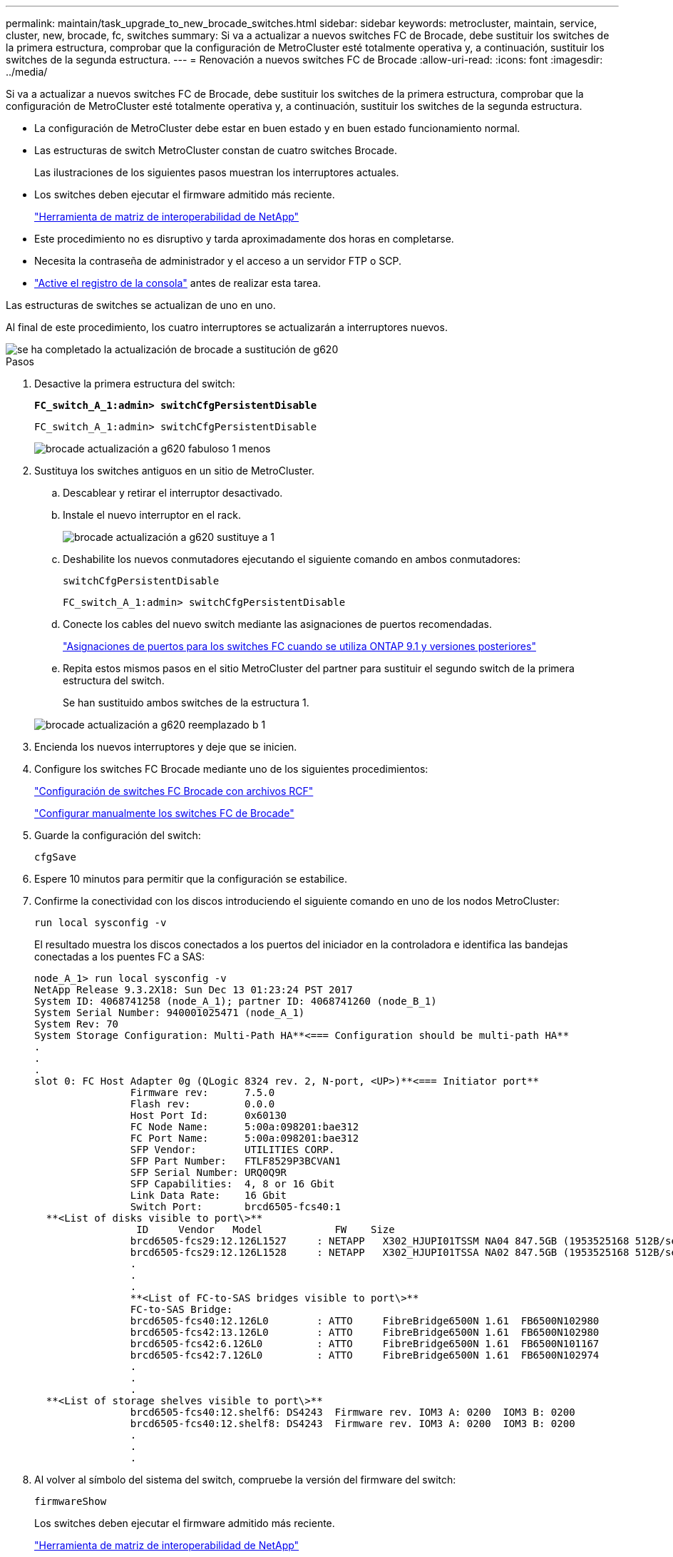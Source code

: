 ---
permalink: maintain/task_upgrade_to_new_brocade_switches.html 
sidebar: sidebar 
keywords: metrocluster, maintain, service, cluster, new, brocade, fc, switches 
summary: Si va a actualizar a nuevos switches FC de Brocade, debe sustituir los switches de la primera estructura, comprobar que la configuración de MetroCluster esté totalmente operativa y, a continuación, sustituir los switches de la segunda estructura. 
---
= Renovación a nuevos switches FC de Brocade
:allow-uri-read: 
:icons: font
:imagesdir: ../media/


[role="lead"]
Si va a actualizar a nuevos switches FC de Brocade, debe sustituir los switches de la primera estructura, comprobar que la configuración de MetroCluster esté totalmente operativa y, a continuación, sustituir los switches de la segunda estructura.

* La configuración de MetroCluster debe estar en buen estado y en buen estado funcionamiento normal.
* Las estructuras de switch MetroCluster constan de cuatro switches Brocade.
+
Las ilustraciones de los siguientes pasos muestran los interruptores actuales.

* Los switches deben ejecutar el firmware admitido más reciente.
+
https://mysupport.netapp.com/matrix["Herramienta de matriz de interoperabilidad de NetApp"^]

* Este procedimiento no es disruptivo y tarda aproximadamente dos horas en completarse.
* Necesita la contraseña de administrador y el acceso a un servidor FTP o SCP.
* link:enable-console-logging-before-maintenance.html["Active el registro de la consola"] antes de realizar esta tarea.


Las estructuras de switches se actualizan de uno en uno.

Al final de este procedimiento, los cuatro interruptores se actualizarán a interruptores nuevos.

image::../media/brocade_upgr_to_g620_replacement_completed.gif[se ha completado la actualización de brocade a sustitución de g620]

.Pasos
. Desactive la primera estructura del switch:
+
`*FC_switch_A_1:admin> switchCfgPersistentDisable*`

+
[listing]
----
FC_switch_A_1:admin> switchCfgPersistentDisable
----
+
image::../media/brocade_upgr_to_g620_fab_1_down.gif[brocade actualización a g620 fabuloso 1 menos]

. Sustituya los switches antiguos en un sitio de MetroCluster.
+
.. Descablear y retirar el interruptor desactivado.
.. Instale el nuevo interruptor en el rack.
+
image::../media/brocade_upgr_to_g620_replaced_a_1.gif[brocade actualización a g620 sustituye a 1]

.. Deshabilite los nuevos conmutadores ejecutando el siguiente comando en ambos conmutadores:
+
`switchCfgPersistentDisable`

+
[listing]
----
FC_switch_A_1:admin> switchCfgPersistentDisable
----
.. Conecte los cables del nuevo switch mediante las asignaciones de puertos recomendadas.
+
link:concept_port_assignments_for_fc_switches_when_using_ontap_9_1_and_later.html["Asignaciones de puertos para los switches FC cuando se utiliza ONTAP 9.1 y versiones posteriores"]

.. Repita estos mismos pasos en el sitio MetroCluster del partner para sustituir el segundo switch de la primera estructura del switch.
+
Se han sustituido ambos switches de la estructura 1.

+
image::../media/brocade_upgr_to_g620_replaced_b_1.gif[brocade actualización a g620 reemplazado b 1]



. Encienda los nuevos interruptores y deje que se inicien.
. Configure los switches FC Brocade mediante uno de los siguientes procedimientos:
+
link:../install-fc/task_reset_the_brocade_fc_switch_to_factory_defaults.html["Configuración de switches FC Brocade con archivos RCF"]

+
link:../install-fc/task_fcsw_brocade_configure_the_brocade_fc_switches_supertask.html["Configurar manualmente los switches FC de Brocade"]

. Guarde la configuración del switch:
+
`cfgSave`

. Espere 10 minutos para permitir que la configuración se estabilice.
. Confirme la conectividad con los discos introduciendo el siguiente comando en uno de los nodos MetroCluster:
+
`run local sysconfig -v`

+
El resultado muestra los discos conectados a los puertos del iniciador en la controladora e identifica las bandejas conectadas a los puentes FC a SAS:

+
[listing]
----

node_A_1> run local sysconfig -v
NetApp Release 9.3.2X18: Sun Dec 13 01:23:24 PST 2017
System ID: 4068741258 (node_A_1); partner ID: 4068741260 (node_B_1)
System Serial Number: 940001025471 (node_A_1)
System Rev: 70
System Storage Configuration: Multi-Path HA**<=== Configuration should be multi-path HA**
.
.
.
slot 0: FC Host Adapter 0g (QLogic 8324 rev. 2, N-port, <UP>)**<=== Initiator port**
		Firmware rev:      7.5.0
		Flash rev:         0.0.0
		Host Port Id:      0x60130
		FC Node Name:      5:00a:098201:bae312
		FC Port Name:      5:00a:098201:bae312
		SFP Vendor:        UTILITIES CORP.
		SFP Part Number:   FTLF8529P3BCVAN1
		SFP Serial Number: URQ0Q9R
		SFP Capabilities:  4, 8 or 16 Gbit
		Link Data Rate:    16 Gbit
		Switch Port:       brcd6505-fcs40:1
  **<List of disks visible to port\>**
		 ID     Vendor   Model            FW    Size
		brcd6505-fcs29:12.126L1527     : NETAPP   X302_HJUPI01TSSM NA04 847.5GB (1953525168 512B/sect)
		brcd6505-fcs29:12.126L1528     : NETAPP   X302_HJUPI01TSSA NA02 847.5GB (1953525168 512B/sect)
		.
		.
		.
		**<List of FC-to-SAS bridges visible to port\>**
		FC-to-SAS Bridge:
		brcd6505-fcs40:12.126L0        : ATTO     FibreBridge6500N 1.61  FB6500N102980
		brcd6505-fcs42:13.126L0        : ATTO     FibreBridge6500N 1.61  FB6500N102980
		brcd6505-fcs42:6.126L0         : ATTO     FibreBridge6500N 1.61  FB6500N101167
		brcd6505-fcs42:7.126L0         : ATTO     FibreBridge6500N 1.61  FB6500N102974
		.
		.
		.
  **<List of storage shelves visible to port\>**
		brcd6505-fcs40:12.shelf6: DS4243  Firmware rev. IOM3 A: 0200  IOM3 B: 0200
		brcd6505-fcs40:12.shelf8: DS4243  Firmware rev. IOM3 A: 0200  IOM3 B: 0200
		.
		.
		.
----
. Al volver al símbolo del sistema del switch, compruebe la versión del firmware del switch:
+
`firmwareShow`

+
Los switches deben ejecutar el firmware admitido más reciente.

+
https://mysupport.netapp.com/matrix["Herramienta de matriz de interoperabilidad de NetApp"]

. Simular una operación de switchover:
+
.. Desde el símbolo del sistema de cualquier nodo, cambie al nivel de privilegio avanzado: +
`set -privilege advanced`
+
Debe responder con "'y'" cuando se le solicite continuar en el modo avanzado y ver el símbolo del sistema del modo avanzado (*>).

.. Realice la operación de conmutación con el `-simulate` parámetro:
+
`metrocluster switchover -simulate`

.. Vuelva al nivel de privilegio de administrador:
+
`set -privilege admin`



. Repita los pasos anteriores en la segunda estructura del switch.


Después de repetir los pasos, se han actualizado los cuatro switches y la configuración de MetroCluster funciona correctamente.

image::../media/brocade_upgr_to_g620_replacement_completed.gif[se ha completado la actualización de brocade a sustitución de g620]
